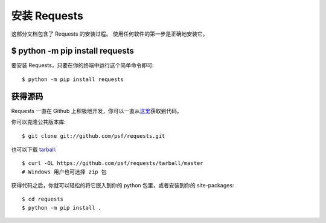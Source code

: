 .. _install:

安装 Requests
=============

这部分文档包含了 Requests 的安装过程。
使用任何软件的第一步是正确地安装它。


$ python -m pip install requests
--------------------------------

要安装 Requests，只要在你的终端中运行这个简单命令即可::

$ python -m pip install requests

获得源码
-------

Requests 一直在 Github 上积极地开发，你可以一直从\
`这里 <https://github.com/psf/requests>`_\获取到代码。


你可以克隆公共版本库::

$ git clone git://github.com/psf/requests.git

也可以下载 `tarball <https://github.com/requests/requests/tarball/master>`_::

    $ curl -OL https://github.com/psf/requests/tarball/master
    # Windows 用户也可选择 zip 包

获得代码之后，你就可以轻松的将它嵌入到你的 python 包里，或者安装到你的 site-packages::

    $ cd requests
    $ python -m pip install .
